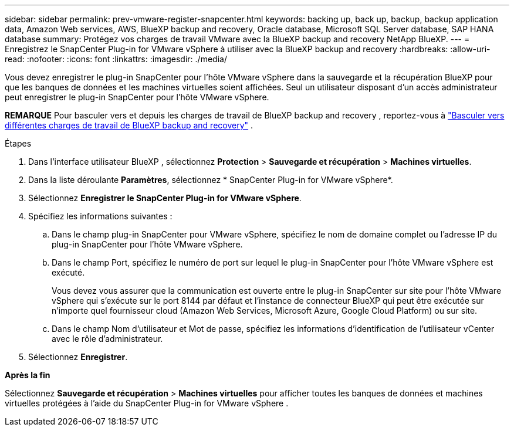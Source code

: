 ---
sidebar: sidebar 
permalink: prev-vmware-register-snapcenter.html 
keywords: backing up, back up, backup, backup application data, Amazon Web services, AWS, BlueXP backup and recovery, Oracle database, Microsoft SQL Server database, SAP HANA database 
summary: Protégez vos charges de travail VMware avec la BlueXP backup and recovery NetApp BlueXP. 
---
= Enregistrez le SnapCenter Plug-in for VMware vSphere à utiliser avec la BlueXP backup and recovery
:hardbreaks:
:allow-uri-read: 
:nofooter: 
:icons: font
:linkattrs: 
:imagesdir: ./media/


[role="lead"]
Vous devez enregistrer le plug-in SnapCenter pour l'hôte VMware vSphere dans la sauvegarde et la récupération BlueXP pour que les banques de données et les machines virtuelles soient affichées. Seul un utilisateur disposant d'un accès administrateur peut enregistrer le plug-in SnapCenter pour l'hôte VMware vSphere.

[]
====
*REMARQUE* Pour basculer vers et depuis les charges de travail de BlueXP backup and recovery , reportez-vous à link:br-start-switch-ui.html["Basculer vers différentes charges de travail de BlueXP backup and recovery"] .

====
.Étapes
. Dans l'interface utilisateur BlueXP , sélectionnez *Protection* > *Sauvegarde et récupération* > *Machines virtuelles*.
. Dans la liste déroulante *Paramètres*, sélectionnez * SnapCenter Plug-in for VMware vSphere*.
. Sélectionnez *Enregistrer le SnapCenter Plug-in for VMware vSphere*.
. Spécifiez les informations suivantes :
+
.. Dans le champ plug-in SnapCenter pour VMware vSphere, spécifiez le nom de domaine complet ou l'adresse IP du plug-in SnapCenter pour l'hôte VMware vSphere.
.. Dans le champ Port, spécifiez le numéro de port sur lequel le plug-in SnapCenter pour l'hôte VMware vSphere est exécuté.
+
Vous devez vous assurer que la communication est ouverte entre le plug-in SnapCenter sur site pour l'hôte VMware vSphere qui s'exécute sur le port 8144 par défaut et l'instance de connecteur BlueXP qui peut être exécutée sur n'importe quel fournisseur cloud (Amazon Web Services, Microsoft Azure, Google Cloud Platform) ou sur site.

.. Dans le champ Nom d'utilisateur et Mot de passe, spécifiez les informations d'identification de l'utilisateur vCenter avec le rôle d'administrateur.


. Sélectionnez *Enregistrer*.


*Après la fin*

Sélectionnez *Sauvegarde et récupération* > *Machines virtuelles* pour afficher toutes les banques de données et machines virtuelles protégées à l'aide du SnapCenter Plug-in for VMware vSphere .
